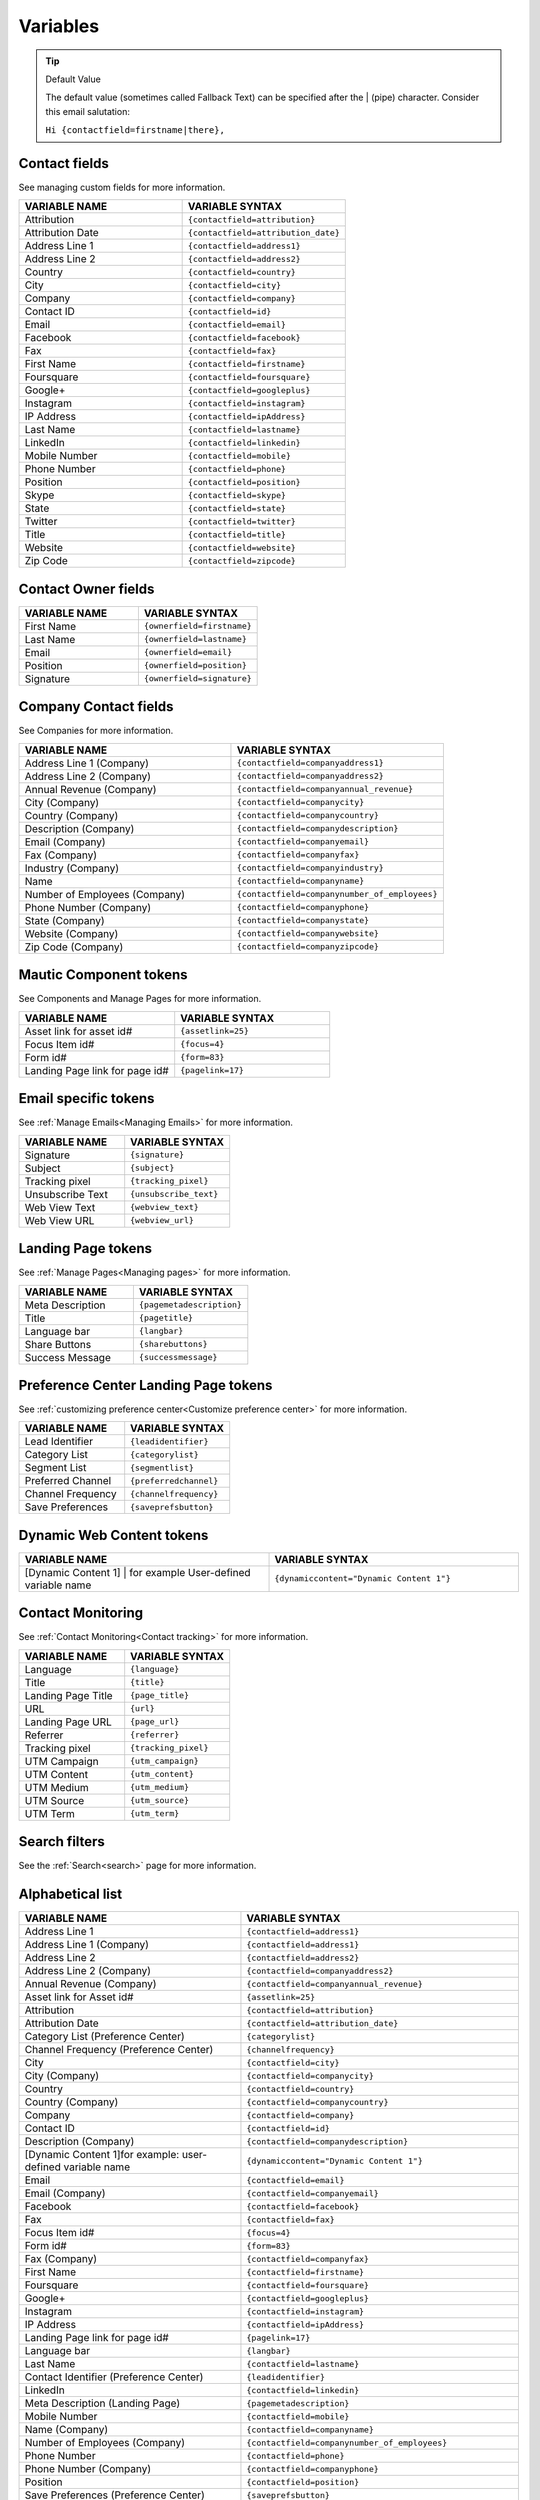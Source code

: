Variables
#########

.. tip:: 
  Default Value

  The default value (sometimes called Fallback Text) can be specified after the | (pipe) character. Consider this email salutation:

  ``Hi {contactfield=firstname|there},``

Contact fields
**************

See managing custom fields for more information.

.. list-table:: 
   :widths: 100 100
   :header-rows: 1

   * - VARIABLE NAME
     - VARIABLE SYNTAX
   * - Attribution
     - ``{contactfield=attribution}``
   * - Attribution Date
     - ``{contactfield=attribution_date}``
   * - Address Line 1
     - ``{contactfield=address1}``
   * - Address Line 2
     - ``{contactfield=address2}``
   * - Country
     - ``{contactfield=country}``
   * - City
     - ``{contactfield=city}``
   * - Company
     - ``{contactfield=company}``
   * - Contact ID
     - ``{contactfield=id}``
   * - Email
     - ``{contactfield=email}``
   * - Facebook
     - ``{contactfield=facebook}``
   * - Fax
     - ``{contactfield=fax}``
   * - First Name
     - ``{contactfield=firstname}``
   * - Foursquare
     - ``{contactfield=foursquare}``
   * - Google+
     - ``{contactfield=googleplus}``
   * - Instagram
     - ``{contactfield=instagram}``
   * - IP Address
     - ``{contactfield=ipAddress}``
   * - Last Name
     - ``{contactfield=lastname}``
   * - LinkedIn
     - ``{contactfield=linkedin}``
   * - Mobile Number
     - ``{contactfield=mobile}``
   * - Phone Number
     - ``{contactfield=phone}``
   * - Position
     - ``{contactfield=position}``
   * - Skype
     - ``{contactfield=skype}``
   * - State
     - ``{contactfield=state}``
   * - Twitter
     - ``{contactfield=twitter}``
   * - Title
     - ``{contactfield=title}``
   * - Website
     - ``{contactfield=website}``
   * - Zip Code
     - ``{contactfield=zipcode}``
  
Contact Owner fields
*********************
  
.. list-table:: 
   :widths: 100 100
   :header-rows: 1
  

   * - VARIABLE NAME
     - VARIABLE SYNTAX
   * - First Name
     - ``{ownerfield=firstname}``
   * - Last Name
     - ``{ownerfield=lastname}``
   * - Email
     - ``{ownerfield=email}``
   * - Position
     - ``{ownerfield=position}``
   * - Signature
     - ``{ownerfield=signature}``

Company Contact fields
***********************

See Companies for more information.

.. list-table:: 
   :widths: 100 100
   :header-rows: 1

   * - VARIABLE NAME
     - VARIABLE SYNTAX
   * - Address Line 1 (Company)
     - ``{contactfield=companyaddress1}``
   * - Address Line 2 (Company)
     - ``{contactfield=companyaddress2}``
   * - Annual Revenue (Company)
     - ``{contactfield=companyannual_revenue}``
   * - City (Company)
     - ``{contactfield=companycity}``
   * - Country (Company)
     - ``{contactfield=companycountry}``
   * - Description (Company)
     - ``{contactfield=companydescription}``
   * - Email (Company)
     - ``{contactfield=companyemail}``
   * - Fax (Company)
     - ``{contactfield=companyfax}``
   * - Industry (Company)
     - ``{contactfield=companyindustry}``
   * - Name
     - ``{contactfield=companyname}``
   * - Number of Employees (Company)
     - ``{contactfield=companynumber_of_employees}``
   * - Phone Number (Company)
     - ``{contactfield=companyphone}``
   * - State (Company)	
     - ``{contactfield=companystate}``
   * - Website (Company)
     - ``{contactfield=companywebsite}``
   * - Zip Code (Company)
     - ``{contactfield=companyzipcode}``

Mautic Component tokens
***********************

See Components and Manage Pages for more information.
  
.. list-table:: 
   :widths: 100 100
   :header-rows: 1
  

   * - VARIABLE NAME
     - VARIABLE SYNTAX
   * - Asset link for asset id#
     - ``{assetlink=25}``
   * - Focus Item id#
     - ``{focus=4}``
   * - Form id#
     - ``{form=83}``
   * - Landing Page link for page id#
     - ``{pagelink=17}``

Email specific tokens
*********************

See :ref:`Manage Emails<Managing Emails>` for more information.

.. list-table:: 
   :widths: 100 100
   :header-rows: 1
  

   * - VARIABLE NAME
     - VARIABLE SYNTAX
   * - Signature
     - ``{signature}``
   * - Subject
     - ``{subject}``
   * - Tracking pixel
     - ``{tracking_pixel}``
   * - Unsubscribe Text
     - ``{unsubscribe_text}``
   * - Web View Text
     - ``{webview_text}``
   * - Web View URL
     - ``{webview_url}``

Landing Page tokens
*********************

See :ref:`Manage Pages<Managing pages>` for more information.

.. list-table:: 
   :widths: 100 100
   :header-rows: 1
  

   * - VARIABLE NAME
     - VARIABLE SYNTAX
   * - Meta Description
     - ``{pagemetadescription}``
   * - Title
     - ``{pagetitle}``
   * - Language bar
     - ``{langbar}``
   * - Share Buttons
     - ``{sharebuttons}``
   * - Success Message
     - ``{successmessage}``

Preference Center Landing Page tokens
*************************************

See :ref:`customizing preference center<Customize preference center>` for more information.

.. list-table:: 
   :widths: 100 100
   :header-rows: 1
  

   * - VARIABLE NAME
     - VARIABLE SYNTAX
   * - Lead Identifier
     - ``{leadidentifier}``
   * - Category List
     - ``{categorylist}``
   * - Segment List
     - ``{segmentlist}``
   * - Preferred Channel
     - ``{preferredchannel}``
   * - Channel Frequency
     - ``{channelfrequency}``
   * - Save Preferences
     - ``{saveprefsbutton}``

Dynamic Web Content tokens
**************************

.. list-table:: 
   :widths: 100 100
   :header-rows: 1
  

   * - VARIABLE NAME
     - VARIABLE SYNTAX
   * - [Dynamic Content 1] | for example User-defined variable name
     - ``{dynamiccontent="Dynamic Content 1"}``

Contact Monitoring
******************

See :ref:`Contact Monitoring<Contact tracking>` for more information.

.. list-table:: 
   :widths: 100 100
   :header-rows: 1
  

   * - VARIABLE NAME
     - VARIABLE SYNTAX
   * - Language
     - ``{language}``
   * - Title
     - ``{title}``
   * - Landing Page Title
     - ``{page_title}``
   * - URL
     - ``{url}``   
   * - Landing Page URL
     - ``{page_url}``
   * - Referrer
     - ``{referrer}``
   * - Tracking pixel
     - ``{tracking_pixel}``
   * - UTM Campaign
     - ``{utm_campaign}``
   * - UTM Content
     - ``{utm_content}``
   * - UTM Medium
     - ``{utm_medium}``
   * - UTM Source
     - ``{utm_source}``
   * - UTM Term
     - ``{utm_term}``

Search filters
**************

See the :ref:`Search<search>` page for more information.

Alphabetical list
*****************

.. list-table:: 
   :widths: 40 50
   :header-rows: 1

   * - VARIABLE NAME
     - VARIABLE SYNTAX
   * - Address Line 1
     - ``{contactfield=address1}``
   * - Address Line 1 (Company)
     - ``{contactfield=address1}``
   * - Address Line 2
     - ``{contactfield=address2}``
   * - Address Line 2 (Company)
     - ``{contactfield=companyaddress2}``
   * - Annual Revenue (Company)
     - ``{contactfield=companyannual_revenue}``
   * - Asset link for Asset id#
     - ``{assetlink=25}``
   * - Attribution
     - ``{contactfield=attribution}``
   * - Attribution Date
     - ``{contactfield=attribution_date}``
   * - Category List (Preference Center)
     - ``{categorylist}``
   * - Channel Frequency (Preference Center)
     - ``{channelfrequency}``
   * - City
     - ``{contactfield=city}``
   * - City (Company)
     - ``{contactfield=companycity}``
   * - Country
     - ``{contactfield=country}``
   * - Country (Company)
     - ``{contactfield=companycountry}``
   * - Company
     - ``{contactfield=company}``
   * - Contact ID
     - ``{contactfield=id}``
   * - Description (Company)
     - ``{contactfield=companydescription}``
   * - [Dynamic Content 1]for example: user-defined variable name
     - ``{dynamiccontent="Dynamic Content 1"}``
   * - Email
     - ``{contactfield=email}``
   * - Email (Company)
     - ``{contactfield=companyemail}`` 
   * - Facebook
     - ``{contactfield=facebook}``
   * - Fax
     - ``{contactfield=fax}``
   * - Focus Item id#
     - ``{focus=4}``
   * - Form id#
     - ``{form=83}`` 
   * - Fax (Company)
     - ``{contactfield=companyfax}`` 
   * - First Name
     - ``{contactfield=firstname}``
   * - Foursquare
     - ``{contactfield=foursquare}``
   * - Google+
     - ``{contactfield=googleplus}``
   * - Instagram
     - ``{contactfield=instagram}``
   * - IP Address
     - ``{contactfield=ipAddress}``
   * - Landing Page link for page id#
     - ``{pagelink=17}``
   * - Language bar
     - ``{langbar}`` 
   * - Last Name
     - ``{contactfield=lastname}``
   * - Contact Identifier (Preference Center)
     - ``{leadidentifier}``  
   * - LinkedIn
     - ``{contactfield=linkedin}``
   * - Meta Description (Landing Page)
     - ``{pagemetadescription}``  
   * - Mobile Number
     - ``{contactfield=mobile}``
   * - Name (Company)	
     - ``{contactfield=companyname}``
   * - Number of Employees (Company)	
     - ``{contactfield=companynumber_of_employees}`` 
   * - Phone Number
     - ``{contactfield=phone}`` 
   * - Phone Number (Company)
     - ``{contactfield=companyphone}`` 
   * - Position
     - ``{contactfield=position}``
   * - Save Preferences (Preference Center)	
     - ``{saveprefsbutton}`` 
   * - Segment List (Preference Center)
     - ``{segmentlist}`` 
   * - Signature
     - ``{signature}`` 
   * - Skype
     - ``{contactfield=skype}``
   * - State
     - ``{contactfield=state}``
   * - State (Company)
     - ``{contactfield=companystate}``
   * - Subject
     - ``{subject}`` 
   * - Twitter
     - ``{contactfield=twitter}``
   * - Preferred Channel (Preference Center)
     - ``{preferredchannel}``
   * - Share Buttons
     - ``{sharebuttons}``
   * - Success Message
     - ``{successmessage}`` 
   * - Title
     - ``{contactfield=title}``
   * - Title (Landing Page)
     - ``{pagetitle}`` 
   * - Unsubscribe Text
     - ``{unsubscribe_text}``
   * - Unsubscribe URL
     - ``{unsubscribe_url}`` 
   * - Website
     - ``{contactfield=website}``
   * - Website (Company)
     - ``{contactfield=companywebsite}``
   * - Web View Text
     - ``{webview_text}`` 
   * - Web View URL
     - ``{{webview_url}`` 
   * - Zip Code
     - ``{contactfield=zipcode}``
   * - Zip Code (Company)
     - ``{contactfield=companyzipcode}`` 
  






